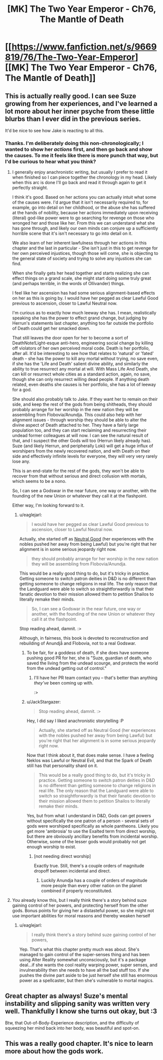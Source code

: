 #+TITLE: [MK] The Two Year Emperor - Ch76, The Mantle of Death

* [[https://www.fanfiction.net/s/9669819/76/The-Two-Year-Emperor][[MK] The Two Year Emperor - Ch76, The Mantle of Death]]
:PROPERTIES:
:Author: eaglejarl
:Score: 20
:DateUnix: 1417888650.0
:DateShort: 2014-Dec-06
:END:

** This is actually really good. I can see Suze growing from her experiences, and I've learned a lot more about her inner psyche from these little blurbs than I ever did in the previous series.

It'd be nice to see how Jake is reacting to all this.
:PROPERTIES:
:Author: JackStargazer
:Score: 4
:DateUnix: 1417891319.0
:DateShort: 2014-Dec-06
:END:

*** Thanks. I'm deliberately doing this non-chronologically; I wanted to show her /actions/ first, and then go back and show the causes. To me it feels like there is more punch that way, but I'd be curious to hear what you think?
:PROPERTIES:
:Author: eaglejarl
:Score: 6
:DateUnix: 1417891777.0
:DateShort: 2014-Dec-06
:END:

**** I generally enjoy anachronistic writing, but usually I prefer to read it when finished so I can piece together the chronology in my head. Likely when this arc is done I'll go back and read it through again to get it perfectly straight.

I think it's good. Based on her actions you can actually intuit what some of the causes were. I'd argue that it isn't necessarily required to, for example, go into detail on her childhood, or the abuse she has suffered at the hands of nobility, because her actions immediately upon receiving (literal) god-like power were to go searching for revenge on those who wronged her and those like her. From this we can understand what she has gone through, and likely our own minds can conjure up a sufficiently horrible scene that it's isn't necessary to go into detail on it.

We also learn of her inherent lawfulness through her actions in this chapter and the last in particular - She isn't just in this to get revenge for her own perceived injustices, though those will come, she is objecting to the general state of society and trying to solve any injustices she can find.

When she finally gets her head together and starts realizing she can effect things on a grand scale, she might start doing some truly great (and perhaps terrible, in the words of Ollivander) things.

I feel like her ascension has had some serious alignment-based effects on her as this is going by. I would have her pegged as clear Lawful Good previous to ascension, closer to Lawful Neutral now.

I'm curious as to exactly how much leeway she has. I mean, realistically speaking she has the power to effect grand change, but judging by Herrun's statements last chapter, anything too far outside the portfolio of Death could get her smacked down.

That still leaves the door open for her to become a sort of DeathNote!Light-esque anti-hero, engineering social change by killing off violators of her own perceived moral code. Death is her portfolio, after all. It'd be interesting to see how that relates to 'natural' or 'fated' death - she has the power to kill any mortal without trying, no save even, if she has the 'Life and Death' salient divine ability, and similarly the ability to true resurrect any mortal at will. With Mass Life And Death, she can kill or resurrect whole cities as a standard action, again, no save, though she can only resurrect willing dead people. If anything death related, even deaths she causes is her portfolio, she has a lot of leeway for a god.

She should also probably talk to Jake. If they want her to remain on their side, and keep the rest of the gods from being shitheads, they should probably arrange for her worship in the new nation they will be assembling from Flobovia/Anundja. This could also help with her alignment issues - through worship they should be able to alter the divine aspect of Death attached to her. They have a fairly large population too, and they can start reclaiming and resurrecting their undead former colleagues at will now. I can see the natural result of that, and I suspect the other Gods will too (Herrun likely already has). Suze (and likely Herrun, and peripherally Loki) will get a huge influx of worshipers from the newly recovered nation, and with Death on their side and effectively infinite levels for everyone, they will very very rarely lose any.

This is an end-state for the rest of the gods, they won't be able to recover from that without serious and direct collusion with mortals, which seems to be a nono.

So, I can see a Godswar in the near future, one way or another, with the founding of the new Union or whatever they call it at the flashpoint.

Either way, I'm looking forward to it.
:PROPERTIES:
:Author: JackStargazer
:Score: 3
:DateUnix: 1417893030.0
:DateShort: 2014-Dec-06
:END:

***** u/eaglejarl:
#+begin_quote
  I would have her pegged as clear Lawful Good previous to ascension, closer to Lawful Neutral now.
#+end_quote

Actually, she started off as [[http://www.d20srd.org/srd/description.htm][Neutral Good]] (her experiences with the nobles pushed her away from being Lawful) but you're right that her alignment is in some serious jeopardy right now.

#+begin_quote
  they should probably arrange for her worship in the new nation they will be assembling from Flobovia/Anundja.
#+end_quote

This would be a really good thing to do, but it's tricky in practice. Getting someone to switch patron deities in D&D is no different than getting someone to change religions in real life. The only reason that the Landguard were able to switch so straightforwardly is that their fanatic devotion to their mission allowed them to petition Shailos to literally remake their minds.

#+begin_quote
  So, I can see a Godswar in the near future, one way or another, with the founding of the new Union or whatever they call it at the flashpoint.
#+end_quote

Stop reading ahead, damnit. :>

Although, in fairness, this book is devoted to reconstruction and rebuilding of Anundjå and Flobovia, not to a real Godswar.
:PROPERTIES:
:Author: eaglejarl
:Score: 3
:DateUnix: 1417893573.0
:DateShort: 2014-Dec-06
:END:

****** To be fair, for a goddess of death, if she does have someone pushing good PR for her, she is "Suze, guardian of death, who saved the living from the undead scourge, and protects the world from the undead getting out of control."
:PROPERTIES:
:Author: clawclawbite
:Score: 3
:DateUnix: 1417927136.0
:DateShort: 2014-Dec-07
:END:

******* I'll have her PR team contact you -- that's better than anything /they've/ been coming up with.

:>
:PROPERTIES:
:Author: eaglejarl
:Score: 5
:DateUnix: 1417938988.0
:DateShort: 2014-Dec-07
:END:


****** u/JackStargazer:
#+begin_quote
  Stop reading ahead, damnit. :>
#+end_quote

Hey, I did say I liked anachronistic storytelling :P

#+begin_quote
  Actually, she started off as Neutral Good (her experiences with the nobles pushed her away from being Lawful) but you're right that her alignment is in some serious jeopardy right now.
#+end_quote

Now that I think about it, that does make sense. I have a feeling Neklos was Lawful or Neutral Evil, and that the Spark of Death still has that personality shard on it.

#+begin_quote
  This would be a really good thing to do, but it's tricky in practice. Getting someone to switch patron deities in D&D is no different than getting someone to change religions in real life. The only reason that the Landguard were able to switch so straightforwardly is that their fanatic devotion to their mission allowed them to petition Shailos to literally remake their minds.
#+end_quote

Yes, but from what I understand in D&D, Gods can get powers without specifically the one patron of a person - several sets of gods were worshiped specifically as whole pantheons. Likely you get more 'ambrosia' to use the Exalted term from direct worship, but there are obviously ancillary benefits from incidental worship. Otherwise, some of the lesser gods would probably not get enough worship to exist.
:PROPERTIES:
:Author: JackStargazer
:Score: 2
:DateUnix: 1417894148.0
:DateShort: 2014-Dec-06
:END:

******* [not needing direct worship]

Exactly true. Still, there's a couple orders of magnitude dropoff between incidental and direct.
:PROPERTIES:
:Author: eaglejarl
:Score: 1
:DateUnix: 1417894528.0
:DateShort: 2014-Dec-06
:END:

******** Luckily Anundja has a couple of orders of magnitude more people than every other nation on the planet combined if properly reconstituted.
:PROPERTIES:
:Author: JackStargazer
:Score: 1
:DateUnix: 1417897404.0
:DateShort: 2014-Dec-06
:END:


**** You already know this, but I really think there's a story behind suze gaining control of her powers, and protecting herself from the other gods. Bonus points for giving her a distasteful power, so she might not use important abilities for moral reasons and thereby weaken herself
:PROPERTIES:
:Author: munkeegutz
:Score: 2
:DateUnix: 1417892197.0
:DateShort: 2014-Dec-06
:END:

***** u/eaglejarl:
#+begin_quote
  I really think there's a story behind suze gaining control of her powers,
#+end_quote

Yep. That's what this chapter pretty much was about. She's managed to gain control of the super-senses thing and has been using Alter Reality somewhat unconsciously, but it's a package deal...if she wants the cool reality warping power, super senses, and invulnerability then she needs to have all the bad stuff too. If she pushes the divine part aside to be just herself she still has enormous power as a spellcaster, but then she's vulnerable to mortal magics.
:PROPERTIES:
:Author: eaglejarl
:Score: 2
:DateUnix: 1417893097.0
:DateShort: 2014-Dec-06
:END:


** Great chapter as always! Suze's mental instability and slipping sanity was written very well. Thankfully I know she turns out okay, but :3

Btw, that Out-of-Body-Experience description, and the difficulty of squeezing her mind back into her body, was beautiful and spot-on.
:PROPERTIES:
:Score: 2
:DateUnix: 1417984522.0
:DateShort: 2014-Dec-08
:END:


** This was a really good chapter. It's nice to learn more about how the gods work.
:PROPERTIES:
:Author: libertarian_reddit
:Score: 1
:DateUnix: 1417896038.0
:DateShort: 2014-Dec-06
:END:

